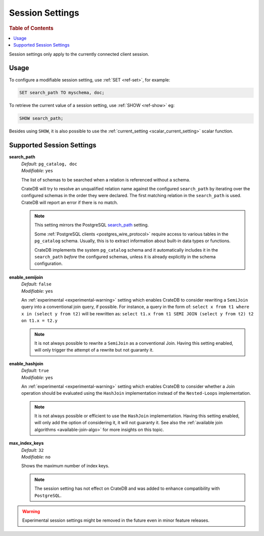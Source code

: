 .. _conf-session:

================
Session Settings
================

.. rubric:: Table of Contents

.. contents::
   :local:

Session settings only apply to the currently connected client session.

Usage
=====

To configure a modifiable session setting, use :ref:`SET <ref-set>`,
for example:

.. code-block:: sql

  SET search_path TO myschema, doc;

To retrieve the current value of a session setting, use :ref:`SHOW <ref-show>`
eg:

.. code-block:: sql

  SHOW search_path;

Besides using ``SHOW``, it is also possible to use the :ref:`current_setting
<scalar_current_setting>` scalar function.


Supported Session Settings
==========================

.. _conf-session-search-path:

**search_path**
  | *Default:* ``pg_catalog, doc``
  | *Modifiable:* ``yes``

  The list of schemas to be searched when a relation is referenced without a
  schema.

  CrateDB will try to resolve an unqualified relation name against the
  configured ``search_path`` by iterating over the configured schemas in the
  order they were declared. The first matching relation in the ``search_path``
  is used. CrateDB will report an error if there is no match.

  .. NOTE::

     This setting mirrors the PostgreSQL `search_path`_ setting.

     Some :ref:`PostgreSQL clients <postgres_wire_protocol>` require access to
     various tables in the ``pg_catalog`` schema. Usually, this is to extract
     information about built-in data types or functions.

     CrateDB implements the system ``pg_catalog`` schema and it automatically
     includes it in the ``search_path`` *before* the configured schemas, unless
     it is already explicitly in the schema configuration.

**enable_semijoin**
  | *Default:* ``false``
  | *Modifiable:* ``yes``

  An :ref:`experimental <experimental-warning>` setting which enables CrateDB
  to consider rewriting a ``SemiJoin`` query into a conventional join query,
  if possible. For instance, a query in the form of:
  ``select x from t1 where x in (select y from t2)``
  will be rewritten as:
  ``select t1.x from t1 SEMI JOIN (select y from t2) t2 on t1.x = t2.y``

  .. NOTE::

     It is not always possible to rewrite a ``SemiJoin`` as a conventional
     Join. Having this setting enabled, will only trigger the attempt of a
     rewrite but not guaranty it.

.. _conf-session-enable-hashjoin:

**enable_hashjoin**
  | *Default:* ``true``
  | *Modifiable:* ``yes``

  An :ref:`experimental <experimental-warning>` setting which enables CrateDB
  to consider whether a Join operation should be evaluated using the
  ``HashJoin`` implementation instead of the ``Nested-Loops`` implementation.

  .. NOTE::

     It is not always possible or efficient to use the ``HashJoin``
     implementation. Having this setting enabled, will only add the
     option of considering it, it will not guaranty it.
     See also the :ref:`available join algorithms
     <available-join-algo>` for more insights on this topic.

.. _conf-session-max_index_keys:

**max_index_keys**
  | *Default:* ``32``
  | *Modifiable:* ``no``

  Shows the maximum number of index keys.

  .. NOTE::

     The session setting has not effect on CrateDB and was added to enhance
     compatibility with ``PostgreSQL``.

.. _experimental-warning:

.. WARNING::

  Experimental session settings might be removed in the future
  even in minor feature releases.

.. _search_path: https://www.postgresql.org/docs/10/static/ddl-schemas.html#DDL-SCHEMAS-PATH

